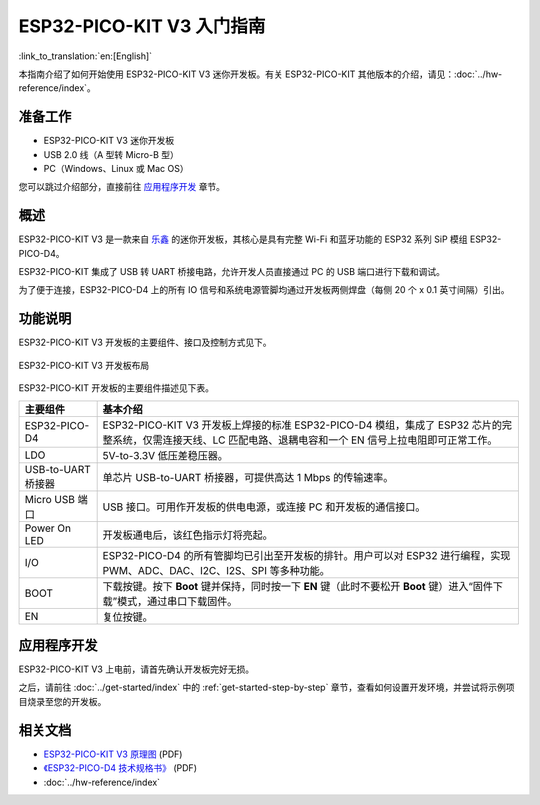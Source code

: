 ESP32-PICO-KIT V3 入门指南
=======================================
:link_to_translation:`en:[English]`

本指南介绍了如何开始使用 ESP32-PICO-KIT V3 迷你开发板。有关 ESP32-PICO-KIT 其他版本的介绍，请见：:doc:`../hw-reference/index`。


准备工作
--------

* ESP32-PICO-KIT V3 迷你开发板
* USB 2.0 线（A 型转 Micro-B 型）
* PC（Windows、Linux 或 Mac OS）

您可以跳过介绍部分，直接前往 `应用程序开发`_ 章节。


概述
----

ESP32-PICO-KIT V3 是一款来自 `乐鑫 <https://espressif.com>`_ 的迷你开发板，其核心是具有完整 Wi-Fi 和蓝牙功能的 ESP32 系列 SiP 模组 ESP32-PICO-D4。

ESP32-PICO-KIT 集成了 USB 转 UART 桥接电路，允许开发人员直接通过 PC 的 USB 端口进行下载和调试。

为了便于连接，ESP32-PICO-D4 上的所有 IO 信号和系统电源管脚均通过开发板两侧焊盘（每侧 20 个 x 0.1 英寸间隔）引出。


功能说明
--------

ESP32-PICO-KIT V3 开发板的主要组件、接口及控制方式见下。

.. figure:: ../../_static/esp32-pico-kit-v3-layout.jpg
    :align: center
    :alt: ESP32-PICO-KIT V3 开发板布局
    :figclass: align-center

    ESP32-PICO-KIT V3 开发板布局

ESP32-PICO-KIT 开发板的主要组件描述见下表。

==================  =============================================================================================================================================
主要组件             基本介绍
==================  =============================================================================================================================================
ESP32-PICO-D4       ESP32-PICO-KIT V3 开发板上焊接的标准 ESP32-PICO-D4 模组，集成了 ESP32 芯片的完整系统，仅需连接天线、LC 匹配电路、退耦电容和一个 EN 信号上拉电阻即可正常工作。

LDO                 5V-to-3.3V 低压差稳压器。

USB-to-UART 桥接器   单芯片 USB-to-UART 桥接器，可提供高达 1 Mbps 的传输速率。

Micro USB 端口       USB 接口。可用作开发板的供电电源，或连接 PC 和开发板的通信接口。

Power On LED        开发板通电后，该红色指示灯将亮起。

I/O                 ESP32-PICO-D4 的所有管脚均已引出至开发板的排针。用户可以对 ESP32 进行编程，实现 PWM、ADC、DAC、I2C、I2S、SPI 等多种功能。

BOOT                下载按键。按下 **Boot** 键并保持，同时按一下 **EN** 键（此时不要松开 **Boot** 键）进入“固件下载”模式，通过串口下载固件。

EN                  复位按键。
==================  =============================================================================================================================================


应用程序开发
------------

ESP32-PICO-KIT V3 上电前，请首先确认开发板完好无损。

之后，请前往 :doc:`../get-started/index` 中的 :ref:`get-started-step-by-step` 章节，查看如何设置开发环境，并尝试将示例项目烧录至您的开发板。


相关文档
-----------------

* `ESP32-PICO-KIT V3 原理图 <https://dl.espressif.com/dl/schematics/esp32-pico-kit-v3_schematic.pdf>`_ (PDF)
* `《ESP32-PICO-D4 技术规格书》 <http://espressif.com/sites/default/files/documentation/esp32-pico-d4_datasheet_cn.pdf>`_ (PDF)
* :doc:`../hw-reference/index`


